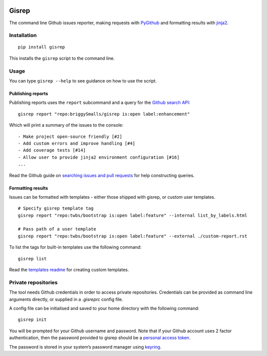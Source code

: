 |Build Status|
|Coverage Status|

Gisrep
======

The command line Github issues reporter, making requests with
`PyGithub <https://github.com/PyGithub/PyGithub>`__ and formatting results with
`jinja2 <http://jinja.pocoo.org/docs/2.10/>`__.

Installation
------------

::

    pip install gisrep

This installs the ``gisrep`` script to the command line.

Usage
-----

You can type ``gisrep --help`` to see guidance on how to use the script.

Publishing reports
~~~~~~~~~~~~~~~~~~

Publishing reports uses the ``report`` subcommand and a query for the `Github search
API <https://developer.github.com/v3/search/#search-issues>`__:

::

    gisrep report "repo:briggySmalls/gisrep is:open label:enhancement"

Which will print a summary of the issues to the console:

::

    - Make project open-source friendly [#2]
    - Add custom errors and improve handling [#4]
    - Add coverage tests [#14]
    - Allow user to provide jinja2 environment configuration [#16]
    ...

Read the Github guide on `searching issues and
pull
requests <https://help.github.com/articles/searching-issues-and-pull-requests/>`__
for help constructing queries.

Formatting results
~~~~~~~~~~~~~~~~~~

Issues can be formatted with templates - either those shipped with gisrep, or custom user templates.

::

    # Specify gisrep template tag
    gisrep report "repo:twbs/bootstrap is:open label:feature" --internal list_by_labels.html

    # Pass path of a user template
    gisrep report "repo:twbs/bootstrap is:open label:feature" --external ./custom-report.rst

To list the tags for built-in templates use the following command:

::

    gisrep list

Read the `templates
readme <gisrep/templates/README.rst>`__ for creating custom templates.

Private repositories
--------------------

The tool needs Github credentials in order to access private repositories.
Credentials can be provided as command line arguments directly, or supplied
in a `.gisreprc` config file.

A config file can be initialised and saved to your home directory with the following command:

::

    gisrep init

You will be prompted for your Github username and password. Note that if your Github
account uses 2 factor authentication, then the password provided to gisrep
should be a `personal access token
<https://help.github.com/articles/creating-a-personal-access-token-for-the-command-line/>`__.

The password is stored in your system’s password manager using
`keyring <https://pypi.python.org/pypi/keyring>`__.

.. |Build Status| image:: https://travis-ci.org/briggySmalls/gisrep.svg?branch=master
   :target: https://travis-ci.org/briggySmalls/gisrep?branch=master

.. |Coverage Status| image:: https://coveralls.io/repos/github/briggySmalls/gisrep/badge.svg?branch=master
   :target: https://coveralls.io/github/briggySmalls/gisrep?branch=master

